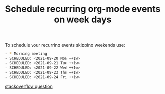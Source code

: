 :PROPERTIES:
:ID:       CACB1DBD-E0FD-4225-9ABF-92EC629D0EE1
:END:
#+title: Schedule recurring org-mode events on week days
#+filetags: :braindump:emacs:orgmode:

To schedule your recurring events skipping weekends use:

#+BEGIN_SRC bash
- * Morning meeting
- SCHEDULED: <2021-09-20 Mon ++1w>
- SCHEDULED: <2021-09-21 Tue ++1w>
- SCHEDULED: <2021-09-22 Wed ++1w>
- SCHEDULED: <2021-09-23 Thu ++1w>
- SCHEDULED: <2021-09-24 Fri ++1w>
#+END_SRC

[[https://stackoverflow.com/questions/28369833/emacs-org-mode-repeat-tasks-m-f-but-not-weekends][stackoverflow question]]
